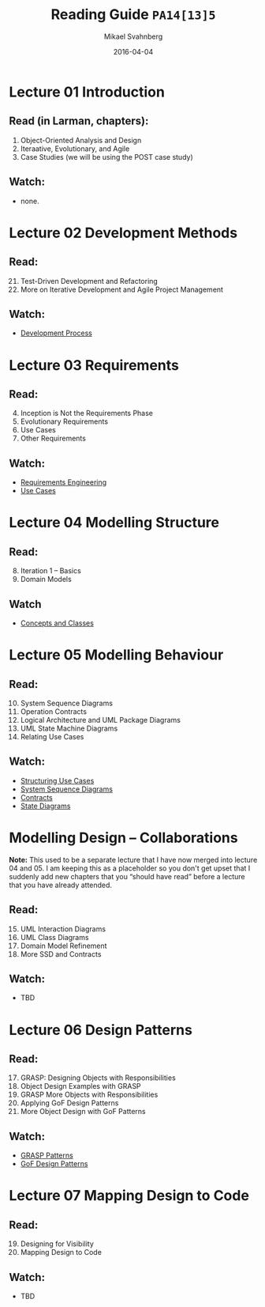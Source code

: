 #+Title: Reading Guide =PA14[13]5=
#+Author: Mikael Svahnberg
#+Email: Mikael.Svahnberg@bth.se
#+Date: 2016-04-04
#+EPRESENT_FRAME_LEVEL: 1
#+OPTIONS: email:t <:t todo:t f:t ':t H:2 toc:nil
# #+STARTUP: showall
#+STARTUP: beamer

# #+LATEX_HEADER: \usepackage[a4paper]{geometry}
#+LATEX_CLASS_OPTIONS: [10pt,t,a4paper]
# #+LATEX_CLASS: beamer
#+BEAMER_THEME: BTH_msv


* Lecture 01 Introduction
** Read (in Larman, chapters):
  1. Object-Oriented Analysis and Design
  2. Iteraative, Evolutionary, and Agile
  3. Case Studies (we will be using the POST case study)

** Watch:
  - none.
* Lecture 02 Development Methods
** Read:
  21. [@21] Test-Driven Development and Refactoring
  40. [@40] More on Iterative Development and Agile Project Management

** Watch:
  - [[https://play.bth.se/media/Development+Process/1_gmy3m68z/41750261][Development Process]]
* Lecture 03 Requirements
** Read:
  4. [@4] Inception is Not the Requirements Phase
  5. Evolutionary Requirements
  6. Use Cases
  7. Other Requirements

** Watch:
  - [[https://play.bth.se/media/Requirements+Engineering/1_epma2li8/41750261][Requirements Engineering]]
  - [[https://play.bth.se/media/Use+Cases/1_d4tqygel/41750261][Use Cases]]
* Lecture 04 Modelling Structure
** Read:
  8. [@8] Iteration 1 -- Basics
  9. Domain Models

** Watch
  - [[https://play.bth.se/media/Concept+and+Classes/1_m237spjq/41750261][Concepts and Classes]]
* Lecture 05 Modelling Behaviour
** Read:
  10. [@10] System Sequence Diagrams
  11. Operation Contracts
  13. [@13] Logical Architecture and UML Package Diagrams
  29. [@29] UML State Machine Diagrams
  30. Relating Use Cases

** Watch:
  - [[https://play.bth.se/media/Structuring+Use+Cases/1_seaeffad/41750261][Structuring Use Cases]]
  - [[https://play.bth.se/media/SystemSequenceDiagrams.mp4/1_99i0cfv7/41750261][System Sequence Diagrams]]
  - [[https://play.bth.se/media/Contracts/1_086yu2lr/41750261][Contracts]]
  - [[https://play.bth.se/media/StateDiagrams.mp4/1_ruht53d3][State Diagrams]]
* Modelling Design -- Collaborations
  *Note:* This used to be a separate lecture that I have now merged into lecture 04 and 05. I am keeping this as a placeholder so you don't get upset that I suddenly add new chapters that you "should have read" before a lecture that you have already attended.
** Read:
  15. [@15] UML Interaction Diagrams
  16. UML Class Diagrams
  31. [@31] Domain Model Refinement 
  32. More SSD and Contracts

** Watch:
  - TBD
* Lecture 06 Design Patterns
** Read:
  17. [@17] GRASP: Designing Objects with Responsibilities
  18. Object Design Examples with GRASP
  25. [@25] GRASP More Objects with Responsibilities
  26. Applying GoF Design Patterns
  36. [@36] More Object Design with GoF Patterns

** Watch:
  - [[https://play.bth.se/media/DesignPatterns_GRASP/1_e4z8gitx][GRASP Patterns]]
  - [[https://play.bth.se/media/DesignPatterns_GoF/1_xdlww0y6][GoF Design Patterns]]
* Lecture 07 Mapping Design to Code
** Read:
  19. [@19] Designing for Visibility
  20. Mapping Design to Code

** Watch:
  - TBD
